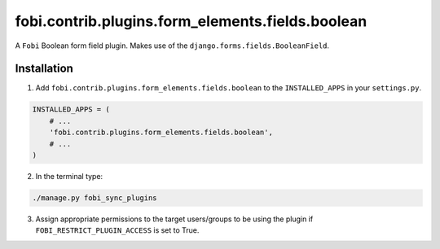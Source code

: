 fobi.contrib.plugins.form_elements.fields.boolean
=================================================
A ``Fobi`` Boolean form field plugin. Makes use of the
``django.forms.fields.BooleanField``.

Installation
------------
1. Add ``fobi.contrib.plugins.form_elements.fields.boolean`` to the
   ``INSTALLED_APPS`` in your ``settings.py``.

.. code-block:: python

    INSTALLED_APPS = (
        # ...
        'fobi.contrib.plugins.form_elements.fields.boolean',
        # ...
    )

2. In the terminal type:

.. code-block:: sh

    ./manage.py fobi_sync_plugins

3. Assign appropriate permissions to the target users/groups to be using
   the plugin if ``FOBI_RESTRICT_PLUGIN_ACCESS`` is set to True.
